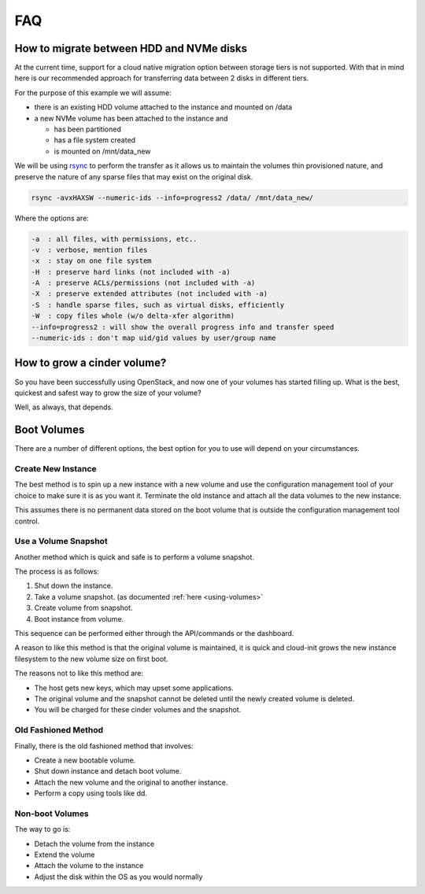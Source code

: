 ###
FAQ
###

.. _migrating-volumes:

*****************************************
How to migrate between HDD and NVMe disks
*****************************************

At the current time, support for a cloud native migration option between
storage tiers is not supported. With that in mind here is our recommended
approach for transferring data between 2 disks in different tiers.

For the purpose of this example we will assume:

* there is an existing HDD volume attached to the instance and mounted on /data
* a new NVMe volume has been attached to the instance and

  - has been partitioned
  - has a file system created
  - is mounted on /mnt/data_new

We will be using `rsync`_ to perform the transfer as it allows us to maintain
the volumes thin provisioned nature, and preserve the nature of any sparse
files that may exist on the original disk.

.. code-block:: bash

  rsync -avxHAXSW --numeric-ids --info=progress2 /data/ /mnt/data_new/

Where the options are:

.. code-block:: text

  -a  : all files, with permissions, etc..
  -v  : verbose, mention files
  -x  : stay on one file system
  -H  : preserve hard links (not included with -a)
  -A  : preserve ACLs/permissions (not included with -a)
  -X  : preserve extended attributes (not included with -a)
  -S  : handle sparse files, such as virtual disks, efficiently
  -W  : copy files whole (w/o delta-xfer algorithm)
  --info=progress2 : will show the overall progress info and transfer speed
  --numeric-ids : don't map uid/gid values by user/group name

.. _`rsync`: https://rsync.samba.org

****************************
How to grow a cinder volume?
****************************

So you have been successfully using OpenStack, and now one of your volumes has
started filling up. What is the best, quickest and safest way to grow the
size of your volume?

Well, as always, that depends.

************
Boot Volumes
************

There are a number of different options, the best option for you to use will
depend on your circumstances.

Create New Instance
===================

The best method is to spin up a new instance with a new volume and use
the configuration management tool of your choice to make sure it is as you
want it. Terminate the old instance and attach all the data volumes to the
new instance.

This assumes there is no permanent data stored on the boot volume that is
outside the configuration management tool control.

Use a Volume Snapshot
=====================

Another method which is quick and safe is to perform a volume snapshot.

The process is as follows:

1) Shut down the instance.
2) Take a volume snapshot. (as documented :ref:`here <using-volumes>`
3) Create volume from snapshot.
4) Boot instance from volume.

This sequence can be performed either through the API/commands or the
dashboard.

A reason to like this method is that the original volume is maintained,
it is quick and cloud-init grows the new instance filesystem to the new
volume size on first boot.

The reasons not to like this method are:

* The host gets new keys, which may upset some applications.
* The original volume and the snapshot cannot be deleted until the newly
  created volume is deleted.
* You will be charged for these cinder volumes and the snapshot.

Old Fashioned Method
====================

Finally, there is the old fashioned method that involves:

* Create a new bootable volume.
* Shut down instance and detach boot volume.
* Attach the new volume and the original to another instance.
* Perform a copy using tools like dd.

Non-boot Volumes
================

The way to go is:

* Detach the volume from the instance
* Extend the volume
* Attach the volume to the instance
* Adjust the disk within the OS as you would normally
